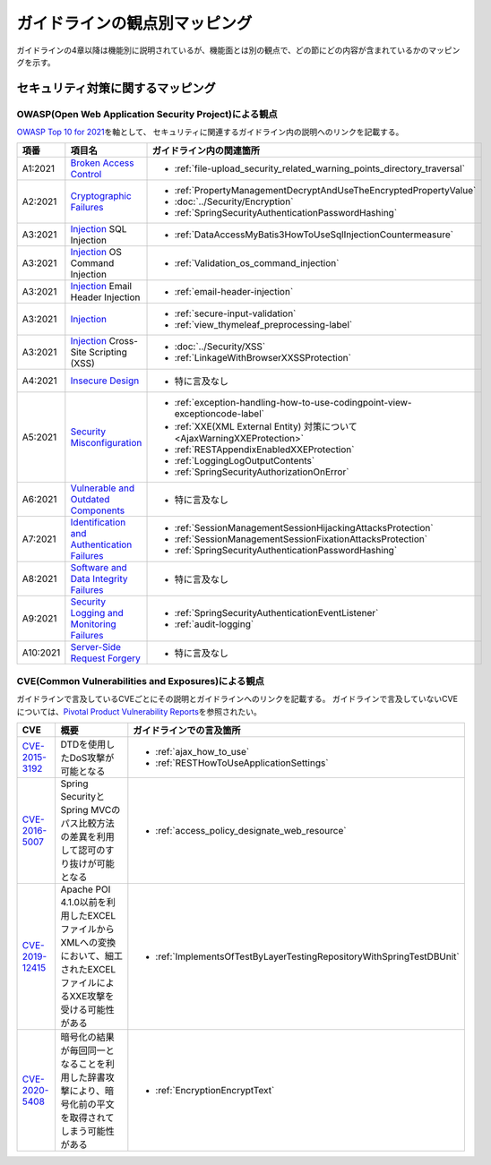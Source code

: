 ガイドラインの観点別マッピング
================================================================================
ガイドラインの4章以降は機能別に説明されているが、機能面とは別の観点で、どの節にどの内容が含まれているかのマッピングを示す。

セキュリティ対策に関するマッピング
--------------------------------------------------------------------------------

OWASP(Open Web Application Security Project)による観点
~~~~~~~~~~~~~~~~~~~~~~~~~~~~~~~~~~~~~~~~~~~~~~~~~~~~~~~~~~~~~~~~~~~~~~~~~~~~~~~~
\ `OWASP Top 10 for 2021 <https://owasp.org/www-project-top-ten/>`_\ を軸として、
セキュリティに関連するガイドライン内の説明へのリンクを記載する。


.. tabularcolumns:: |p{0.10\linewidth}|p{0.40\linewidth}|p{0.50\linewidth}|
.. list-table::
   :header-rows: 1
   :widths: 10 40 50
   :class: longtable

   * - 項番
     - 項目名
     - ガイドライン内の関連箇所

   * - A1:2021
     - `Broken Access Control <https://owasp.org/Top10/A01_2021-Broken_Access_Control/>`_
     - * \ :ref:`file-upload_security_related_warning_points_directory_traversal`\

   * - A2:2021
     - `Cryptographic Failures <https://owasp.org/Top10/A02_2021-Cryptographic_Failures/>`_
     - * \ :ref:`PropertyManagementDecryptAndUseTheEncryptedPropertyValue`\
       * \ :doc:`../Security/Encryption`\
       * \ :ref:`SpringSecurityAuthenticationPasswordHashing`\

   * - A3:2021
     - `Injection <https://owasp.org/Top10/A03_2021-Injection/>`_ SQL Injection
     - * \ :ref:`DataAccessMyBatis3HowToUseSqlInjectionCountermeasure`\
   * - A3:2021
     - `Injection <https://owasp.org/Top10/A03_2021-Injection/>`_ OS Command Injection
     - * \ :ref:`Validation_os_command_injection`\
   * - A3:2021
     - `Injection <https://owasp.org/Top10/A03_2021-Injection/>`_ Email Header Injection
     - * \ :ref:`email-header-injection`\
   * - A3:2021
     - `Injection <https://owasp.org/Top10/A03_2021-Injection/>`_
     - * \ :ref:`secure-input-validation`\
       * \ :ref:`view_thymeleaf_preprocessing-label` \
   * - A3:2021
     - `Injection <https://owasp.org/Top10/A03_2021-Injection/>`_ Cross-Site Scripting (XSS)
     - * \ :doc:`../Security/XSS`\
       * \ :ref:`LinkageWithBrowserXXSSProtection`\

   * - A4:2021
     - `Insecure Design <https://owasp.org/Top10/A04_2021-Insecure_Design/>`_
     - * 特に言及なし

   * - A5:2021
     - `Security Misconfiguration <https://owasp.org/Top10/A05_2021-Security_Misconfiguration/>`_
     - * \ :ref:`exception-handling-how-to-use-codingpoint-view-exceptioncode-label`\
       * \ :ref:`XXE(XML External Entity) 対策について<AjaxWarningXXEProtection>`\
       * \ :ref:`RESTAppendixEnabledXXEProtection`\
       * \ :ref:`LoggingLogOutputContents`\
       * \ :ref:`SpringSecurityAuthorizationOnError`\

   * - A6:2021
     - `Vulnerable and Outdated Components <https://owasp.org/Top10/A06_2021-Vulnerable_and_Outdated_Components/>`_
     - * 特に言及なし

   * - A7:2021
     - `Identification and Authentication Failures <https://owasp.org/Top10/A07_2021-Identification_and_Authentication_Failures/>`_
     - * \ :ref:`SessionManagementSessionHijackingAttacksProtection`\
       * \ :ref:`SessionManagementSessionFixationAttacksProtection`\
       * \ :ref:`SpringSecurityAuthenticationPasswordHashing`\

   * - A8:2021
     - `Software and Data Integrity Failures <https://owasp.org/Top10/A08_2021-Software_and_Data_Integrity_Failures/>`_
     - * 特に言及なし

   * - A9:2021
     - `Security Logging and Monitoring Failures <https://owasp.org/Top10/A09_2021-Security_Logging_and_Monitoring_Failures/>`_
     - * \ :ref:`SpringSecurityAuthenticationEventListener`\
       * \ :ref:`audit-logging`\

   * - A10:2021
     - `Server-Side Request Forgery <https://owasp.org/Top10/A10_2021-Server-Side_Request_Forgery_%28SSRF%29/>`_
     - * 特に言及なし



CVE(Common Vulnerabilities and Exposures)による観点
~~~~~~~~~~~~~~~~~~~~~~~~~~~~~~~~~~~~~~~~~~~~~~~~~~~~~~~~~~~~~~~~~~~~~~~~~~~~~~~~
ガイドラインで言及しているCVEごとにその説明とガイドラインへのリンクを記載する。
ガイドラインで言及していないCVEについては、\ `Pivotal Product Vulnerability Reports <https://tanzu.vmware.com/security>`_\を参照されたい。

.. tabularcolumns:: |p{0.10\linewidth}|p{0.40\linewidth}|p{0.50\linewidth}|
.. list-table::
   :header-rows: 1
   :widths: 10 40 50

   * - CVE
     - 概要
     - ガイドラインでの言及箇所
   * - \ `CVE-2015-3192 <https://cve.mitre.org/cgi-bin/cvename.cgi?name=CVE-2015-3192>`_\
     - DTDを使用したDoS攻撃が可能となる
     - * :ref:`ajax_how_to_use`

       * :ref:`RESTHowToUseApplicationSettings`
   * - \ `CVE-2016-5007 <https://tanzu.vmware.com/jp/security/cve-2016-5007>`_\
     - Spring SecurityとSpring MVCのパス比較方法の差異を利用して認可のすり抜けが可能となる
     - * :ref:`access_policy_designate_web_resource`
   * - \ `CVE-2019-12415 <https://cve.mitre.org/cgi-bin/cvename.cgi?name=CVE-2019-12415>`_\
     - Apache POI 4.1.0以前を利用したEXCELファイルからXMLへの変換において、細工されたEXCELファイルによるXXE攻撃を受ける可能性がある
     - * :ref:`ImplementsOfTestByLayerTestingRepositoryWithSpringTestDBUnit`
   * - \ `CVE-2020-5408 <https://tanzu.vmware.com/security/cve-2020-5408>`_\
     - 暗号化の結果が毎回同一となることを利用した辞書攻撃により、暗号化前の平文を取得されてしまう可能性がある
     - * :ref:`EncryptionEncryptText`

.. raw:: latex

   \newpage

